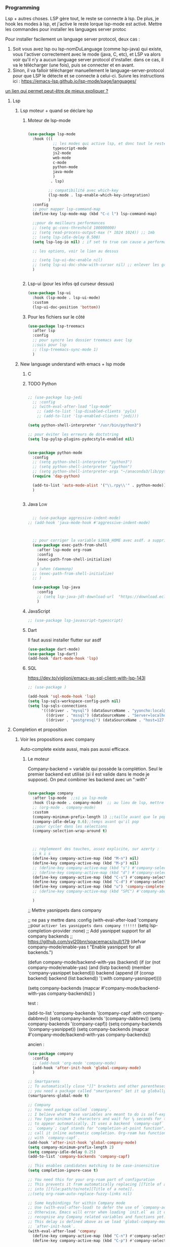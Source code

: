 

*** Programming 
Lsp + autres choses. LSP gère tout, le reste se connecte à lsp. De plus, je hook les modes à lsp, et j'active le reste lorque lsp-mode est activé. Mettre les commandes pour installer les languages server protoc

Pour installer facilement un language server protocol, deux cas :
1. Soit vous avez lsp ou lsp-nomDuLanguage (comme lsp-java) qui existe, vous l'activer correctement avec le mode (java, C, etc), et LSP va alors voir qu'il n'y a aucun language server protocol d'installer.
   dans ce cas, il va le télécharger (une fois), puis se connecter et en avant.
2. Sinon, il va falloir télécharger manuellement le language-server-protocol pour que LSP le détecte et se connecte à celui-ci. Suivre les instructions ici :
   https://emacs-lsp.github.io/lsp-mode/page/languages/

[[https://www.mortens.dev/blog/emacs-and-the-language-server-protocol/index.html][un lien qui permet peut-être de mieux expliquer ?]]
   
**** Lsp 
***** Lsp moteur + quand se déclare lsp
****** Moteur de lsp-mode
#+begin_src emacs-lisp

  (use-package lsp-mode
    :hook (((
             ;; les modes qui active lsp, et donc tout le reste
             typescript-mode
             js2-mode
             web-mode
             c-mode
             python-mode
             java-mode
             )
            . lsp)

           ;; compatibilité avec which-key
           (lsp-mode . lsp-enable-which-key-integration)
           )
    :config
    ;; pour mapper lsp-command-map
    (define-key lsp-mode-map (kbd "C-c l") lsp-command-map)

    ;;pour de meilleurs performances
    ;; (setq gc-cons-threshold 100000000)
    ;; (setq read-process-output-max (* 1024 1024)) ;; 1mb
    ;; (setq lsp-idle-delay 0.500)
    (setq lsp-log-io nil) ; if set to true can cause a performance hit

    ;; les options, voir le lien au dessus

    ;; (setq lsp-ui-doc-enable nil)
    ;; (setq lsp-ui-doc-show-with-cursor nil) ;; enlever les gros pavés qui se mettent à chaque fois
    )


#+end_src
****** Lsp-ui (pour les infos qd curseur dessus)
#+begin_src emacs-lisp
  (use-package lsp-ui
    :hook (lsp-mode . lsp-ui-mode)
    :custom
    (lsp-ui-doc-position 'bottom))
#+end_src
****** Pour les fichiers sur le côté
#+begin_src emacs-lisp
  (use-package lsp-treemacs
    :after lsp
    :config
    ;; pour syncro les dossier treemacs avec lsp
    ;;suis pour lsp
    ;; (lsp-treemacs-sync-mode 1)	 
    )
#+end_src

***** New language understand with emacs + lsp mode
****** C
****** TODO Python

#+begin_src emacs-lisp

  ;; (use-package lsp-jedi
    ;; :config
    ;; (with-eval-after-load "lsp-mode"
      ;; (add-to-list 'lsp-disabled-clients 'pyls)
      ;; (add-to-list 'lsp-enabled-clients 'jedi)))

  (setq python-shell-interpreter "/usr/bin/python3")

  ;; pour éviter les erreurs de doctstring	
  (setq lsp-pylsp-plugins-pydocstyle-enabled nil)

#+end_src

#+begin_src emacs-lisp :tangle no

  (use-package python-mode
    :config
    ;; (setq python-shell-interpreter "python3")
    ;; (setq python-shell-interpreter "ipython")
    ;; (setq python-shell-interpreter-args "~/anaconda3/lib/python3.8/site-packages/bokeh/_testing/plugins/ipython.py") 
    (require 'dap-python)

    (add-to-list 'auto-mode-alist '("\\.rpy\\'" . python-mode))
    )


#+end_src
****** Java                                                        :Low:

#+begin_src emacs-lisp

    ;; (use-package aggressive-indent-mode)
  ;; (add-hook 'java-mode-hook #'aggressive-indent-mode)



    ;; pour corriger la variable $JAVA_HOME avec asdf. a supprimer ?
    (use-package exec-path-from-shell
      :after lsp-mode org-roam
      :config
      (exec-path-from-shell-initialize)
      )
    ;; (when (daemonp)
    ;; (exec-path-from-shell-initialize)
    ;; )

    (use-package lsp-java
      :config
      ;; (setq lsp-java-jdt-download-url  "https://download.eclipse.org/jdtls/milestones/0.57.0/jdt-language-server-0.57.0-202006172108.tar.gz")
      )
#+end_src

****** JavaScript

#+begin_src emacs-lisp
  ;; (use-package lsp-javascript-typescript)
#+end_src

****** Dart

Il faut aussi installer flutter sur asdf

#+begin_src emacs-lisp :tangle no
(use-package dart-mode)
(use-package lsp-dart)
(add-hook 'dart-mode-hook 'lsp)
#+end_src

****** SQL

https://dev.to/viglioni/emacs-as-sql-client-with-lsp-143l

#+begin_src emacs-lisp
  ;; (use-package )

  (add-hook 'sql-mode-hook 'lsp)
  (setq lsp-sqls-workspace-config-path nil)
  (setq lsp-sqls-connections
        '(((driver . "mysql") (dataSourceName . "yyoncho:local@tcp(localhost:3306)/foo"))
          ((driver . "mssql") (dataSourceName . "Server=localhost;Database=sammy;User Id=yyoncho;Password=hunter2;"))
          ((driver . "postgresql") (dataSourceName . "host=127.0.0.1 port=5432 user=yyoncho password=local dbname=sammy sslmode=disable"))))
#+end_src

**** Completion et proposition
***** Voir les propositions avec company

Auto-complete existe aussi, mais pas aussi efficace.
****** Le moteur

Company-backend = variable qui possède la complétion. Seul le premier backend est utilisé (si il est valide dans le mode je suppose). On peut combiner les backend avec un ":with"

#+begin_src emacs-lisp

  (use-package company
    :after lsp-mode  ;;si ya lsp-mode
    :hook (lsp-mode . company-mode)  ;; au lieu de lsp, mettre c-mode, python mode etc
    ;; (org-mode . company-mode)
    :custom
    (company-minimum-prefix-length 1) ;;taille avant que le popup arrive
    (company-idle-delay 0.6);;temps avant qu'il pop
    ;;pour cycler dans les sélections
    (company-selection-wrap-around t)



    ;; réglemeent des touches, assez explicite, sur azerty :
    ;; k i s 
    (define-key company-active-map (kbd "M-n") nil)
    (define-key company-active-map (kbd "M-p") nil)
    ;; (define-key company-active-map (kbd "s") #'company-select-next)
    ;; (define-key company-active-map (kbd "d") #'company-select-previous)
    (define-key company-active-map (kbd "C-s") #'company-select-next)
    (define-key company-active-map (kbd "C-d") #'company-select-previous)
    (define-key company-active-map (kbd "u") 'company-complete-selection)
    ;; (define-key company-active-map (kbd "SPC") #'company-abort)

    )

#+end_src


  ;; Mettre yasnippets dans company

  ;; ne pas y mettre dans :config
    (with-eval-after-load 'company
      ;;pour =activer les yasnippets dans company !!!!!!=
      (setq lsp-completion-provider :none)
      ;; Add yasnippet support for all company backends
      ;; https://github.com/syl20bnr/spacemacs/pull/179
      (defvar company-mode/enable-yas t
        "Enable yasnippet for all backends.")

      (defun company-mode/backend-with-yas (backend)
        (if (or (not company-mode/enable-yas) (and (listp backend) (member 'company-yasnippet backend)))
            backend
          (append (if (consp backend) backend (list backend))
                  '(:with company-yasnippet))))

      (setq company-backends (mapcar #'company-mode/backend-with-yas company-backends))       
      )


test : 


(add-to-list 'company-backends '(company-capf :with company-dabbrev))
(setq company-backends '(company-dabbrev))
(setq company-backends '(company-capf))
(setq company-backends '(company-yasnippet))
(setq company-backends (mapcar #'company-mode/backend-with-yas company-backends))

ancien : 

#+begin_src emacs-lisp :tangle no
  (use-package company
    :config
    ;; (add-hook 'org-mode 'company-mode)
    (add-hook 'after-init-hook 'global-company-mode)
    )

  ;; Smartparens
  ;; To automatically close "]]" brackets and other parentheses,
  ;; you need a package called "smartparens" Set it up globally.
  (smartparens-global-mode t)

  ;; Company
  ;; You need package called `company`.
  ;; I believe what these variables are meant to do is self-explanatory.
  ;; You type minimum 2 characters and wait for ¼ seconds for the candidates
  ;; to appear automatically. It uses a backend `company-capf` (part of
  ;; `company`; capf stands for "completion-at-point function"). I would
  ;; call it inline automatic completion. Org-roam has functions to work
  ;; with `company-capf`.
  (add-hook 'after-init-hook 'global-company-mode)
  (setq company-minimum-prefix-length 2)
  (setq company-idle-delay 0.25)
  (add-to-list 'company-backends 'company-capf)

  ;; This enables candidates matching to be case-insensitive
  (setq completion-ignore-case t)

  ;; You need this for your org-roam part of configuration
  ;; This prevents it from automatically replacing [[Title of a note]]
  ;; into [[file:path/to/note][Title of a note]].
  ;;(setq org-roam-auto-replace-fuzzy-links nil)

  ;; Some keybindings for within Company mode
  ;; Use (with-eval-after-load) to defer the use of `company-active-map`.
  ;; Otherwise, Emacs will error when loading `init.el` as it does not
  ;; recognise any Company related variables and functions yet.
  ;; This delay is defined above as we load 'global-company-mode' with
  ;; `after-init-hook`.
  (with-eval-after-load 'company
    (define-key company-active-map (kbd "C-n") #'company-select-next)
    (define-key company-active-map (kbd "C-p") #'company-select-previous))

  (tool-bar-mode)

#+end_src

****** Pour l'esthétique de l'affichage

#+begin_src emacs-lisp
    (use-package company-box
      :after company ;;logique
      :hook (company-mode . company-box-mode) ;;logique également
      )
#+end_src

****** TODO Test : company avec la fréquence des mots

Ne marche pas super bien. en plus pythons 3 prend full mémoire après...

#+begin_src emacs-lisp :tangle no
  (use-package company-wordfreq
    :straight '(company-wordfreq :type git :host github :repo "johannes-mueller/company-wordfreq.el")
    :config
    (add-hook 'text-mode-hook (lambda ()
  (setq ispell-local-dictionary "francais")
                                (setq-local company-backends '(company-wordfreq))
                                (setq-local company-transformers nil))))
#+end_src


***** Candidats intelligent, se base sur la fréquence d'apparition

#+begin_src emacs-lisp

  (use-package company-prescient
    :after company
    :config
    (company-prescient-mode 1)
    ;; Remember candidate frequencies across sessions
    (prescient-persist-mode 1)
    )

#+end_src
***** Expand des choses préfaites

#+begin_src emacs-lisp

  (use-package yasnippet
    ;; si on veux les yas que en prog mode, décocher ça et cocher yas global mode
    ;; :hook (prog-mode . yas-minor-mode)
    :config
    (yas-reload-all)
    (yas-global-mode 1)
    (setq yas-triggers-in-field t) ;;appeler des snippets dans des snippets

    (define-key yas-minor-mode-map (kbd "<tab>") nil)
    (define-key yas-minor-mode-map (kbd "TAB") nil)
    (define-key yas-minor-mode-map (kbd "<C-tab>") 'yas-expand)
    )

  (use-package yasnippet-snippets ;; un pack de snippets
    :diminish)

#+end_src


**** Gestion de projet
#+begin_src emacs-lisp 
  (use-package projectile
    :config
    ;; (projectile-global-mode)
    ;;(setq projectile-completion-system 'ivy)
    )
#+end_src
**** Language without lsp
***** Elisp
****** Pour afficher joliment un

****** Pour ne pas voir des vieux saut de page mais de jolie lignes

#+begin_src emacs-lisp

(use-package page-break-lines
  :hook ((emacs-lisp-mode . page-break-lines-mode)))

#+end_src

****** Pour avoir des couleurs en fonction de la profondeur

#+begin_src emacs-lisp
  (use-package prism
    :config

    ;; (setq prism-parens t) ;; color les parenthèses. Couleurs pas assez "forte"

    (defun cp/prism-set-colors ()
      (interactive)
      "DOCSTRING"
      (prism-set-colors :num 16
        :desaturations (cl-loop for i from 0 below 16
                                collect (* i 2.5))
        :lightens (cl-loop for i from 0 below 16
                           collect (* i 2.5))
        :colors (list  "OrangeRed3" "sandy brown" "dodgerblue")

        :comments-fn
        (lambda (color)
          (prism-blend color
                       (face-attribute 'font-lock-comment-face :foreground) 0.25))

        :strings-fn
        (lambda (color)
          (prism-blend color "white" 0.5))))

    (add-hook 'prism-mode-hook 'cp/prism-set-colors)
    )
#+end_src

****** Couleur parenthèse

#+begin_src emacs-lisp 
    (use-package rainbow-delimiters
    :config
    (add-hook 'emacs-lisp-mode-hook 'rainbow-delimiters-mode)
    (add-hook 'scheme-mode-hook 'rainbow-delimiters-mode))
#+end_src

****** xah fly elisp mode (mettre en dernier pour que les hook s'active lol, moyen de copier des hook d'un mode à l'autre ?)  
:LOGBOOK:
- State "DONE"       from "TODO"       [2022-10-02 Sun 22:37]
:END:

Documentation : 
http://ergoemacs.org/emacs/xah-elisp-mode.html

Liste des abbrev : M-x list-abbrevs


#+begin_src emacs-lisp
  ;; variable pour mettre mon mode elisp. ici, ce sera xah-elisp-mode. Si jamais
  ;; un jour je veux le changer, ce sera fait en une variable
  (setq cp/emacs-lisp-mode "xah-elisp-mode")
#+end_src

#+begin_src emacs-lisp 
  (use-package xah-elisp-mode

    :config
    ;; activer xah-elisp-mode à la place de emacs-lisp-mode. fait par défaut

    ;; copie hook of emacs-lisp-mode
    (dolist (hook emacs-lisp-mode-hook)
      (unless (string-equal hook "xah-elisp-mode")
        (add-hook 'xah-elisp-mode-hook hook)))

    ;; àjouter le correcteur de flycheck à xah-elisp-mode
    (flycheck-add-mode 'emacs-lisp 'xah-elisp-mode)

    (add-hook 'xah-elisp-mode-hook 'company-mode)
    (add-hook 'xah-elisp-mode-hook 'prism-mode)

    ;; (setq ido-enable-flex-matching t) ;; activer la recherche de mots avec le fuzzy search, désactiver car usage de vertico

    ;;

    )

#+end_src

***** TODO  Processing 3 (cours)

#+begin_src emacs-lisp :tangle no
  
  (use-package processing-mode)
  (add-to-list 'auto-mode-alist '("\\.pde\\'" . processing-mode))

  
  (setq processing-location "~/Téléchargements/processing-3.5.4/processing-java")
  
#+end_src


***** Scheme

#+begin_src elisp



#+end_src

Config du prof : 

#+begin_src elisp :tangle no 

;;;;(require "quack.el")
(require 'quack)
(custom-set-variables
  ;; custom-set-variables was added by Custom.
  ;; If you edit it by hand, you could mess it up, so be careful.
  ;; Your init file should contain only one such instance.
  ;; If there is more than one, they won't work right.
 '(case-fold-search t)
 '(current-language-environment "UTF-8")
 '(default-input-method "rfc1345")
 '(inhibit-startup-screen t)
 '(show-paren-delay 0)
 '(show-paren-mode t)
 '(show-paren-style (quote expression))
 '(transient-mark-mode t)
 '(auto-compression-mode t nil (jka-compr))
 '(case-fold-search t)
 '(current-language-environment "UTF-8")
 '(default-input-method "rfc1345")
 '(global-font-lock-mode t nil (font-lock))

 '(quack-browse-url-browser-function (quote browse-url-mozilla))
 '(quack-default-program "mit-scheme")
;; '(quack-fontify-style (quote emacs))
;; '(quack-newline-behavior (quote indent-newline-indent))
;; '(quack-pretty-lambda-p nil)
 '(quack-smart-open-paren-p t)
 '(quack-switch-to-scheme-method (quote own-frame))
 '(diff-switches "-u")
 '(inhibit-startup-screen t)
)
(custom-set-faces
  ;; custom-set-faces was added by Custom.
  ;; If you edit it by hand, you could mess it up, so be careful.
  ;; Your init file should contain only one such instance.
  ;; If there is more than one, they won't work right.
 )

#+end_src

